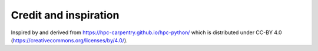 

Credit and inspiration
======================

Inspired by and derived from https://hpc-carpentry.github.io/hpc-python/
which is distributed under CC-BY 4.0 (https://creativecommons.org/licenses/by/4.0/).
